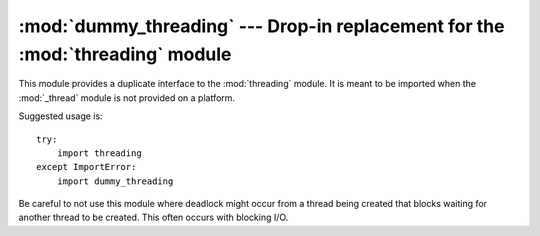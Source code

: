 :mod:`dummy_threading` --- Drop-in replacement for the :mod:`threading` module
==============================================================================

.. module:: dummy_threading
   :synopsis: Drop-in replacement for the threading module.


This module provides a duplicate interface to the :mod:`threading` module.  It
is meant to be imported when the :mod:`_thread` module is not provided on a
platform.

Suggested usage is::

   try:
       import threading
   except ImportError:
       import dummy_threading

Be careful to not use this module where deadlock might occur from a thread being
created that blocks waiting for another thread to be created.  This often occurs
with blocking I/O.

